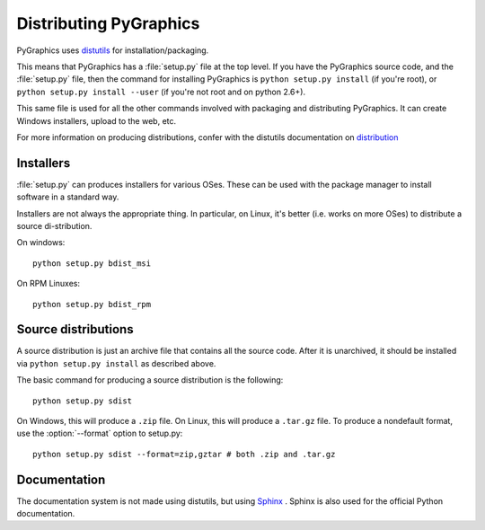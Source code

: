 =======================
Distributing PyGraphics
=======================

PyGraphics uses `distutils <http://docs.python.org/library/distutils.html>`_
for installation/packaging.

This means that PyGraphics has a :file:`setup.py` file at the top level. If you
have the PyGraphics source code, and the :file:`setup.py` file, then the command
for installing PyGraphics is ``python setup.py install`` (if you're root), or
``python setup.py install --user`` (if you're not root and on python 2.6+).

This same file is used for all the other commands involved with packaging and
distributing PyGraphics. It can create Windows installers, upload to the web,
etc.

For more information on producing distributions, confer with the distutils
documentation on
`distribution <http://docs.python.org/distutils/builtdist.html>`_

Installers
==========

:file:`setup.py` can produces installers for various OSes. These can be used
with the package manager to install software in a standard way.

Installers are not always the appropriate thing. In particular, on Linux,
it's better (i.e. works on more OSes) to distribute a source di-stribution.

On windows::

    python setup.py bdist_msi

On RPM Linuxes::

    python setup.py bdist_rpm

Source distributions
====================

A source distribution is just an archive file that contains all the source code.
After it is unarchived, it should be installed via ``python setup.py install``
as described above.

The basic command for producing a source distribution is the following::

    python setup.py sdist

On Windows, this will produce a ``.zip`` file. On Linux, this will produce a
``.tar.gz`` file. To produce a nondefault format, use the :option:`--format`
option to setup.py::

    python setup.py sdist --format=zip,gztar # both .zip and .tar.gz

.. Distributing the packates
   =========================

Documentation
=============

The documentation system is not made using distutils, but using 
`Sphinx <http://sphinx.pocoo.org/>`_ . Sphinx is also used for the official
Python documentation.

.. todo:: how-to
